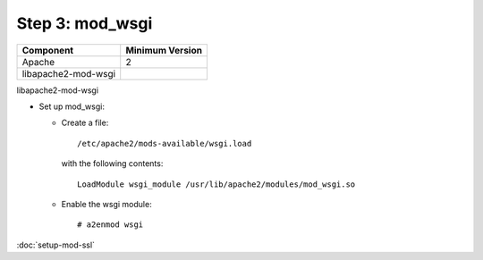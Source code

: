 Step 3: mod_wsgi
================

==================== ==============================================
Component            Minimum Version
==================== ==============================================
Apache               2
libapache2-mod-wsgi  \
==================== ==============================================


libapache2-mod-wsgi

* Set up mod_wsgi:

  * Create a file::

      /etc/apache2/mods-available/wsgi.load

    with the following contents::

      LoadModule wsgi_module /usr/lib/apache2/modules/mod_wsgi.so

  * Enable the wsgi module::

    # a2enmod wsgi


:doc:`setup-mod-ssl`
